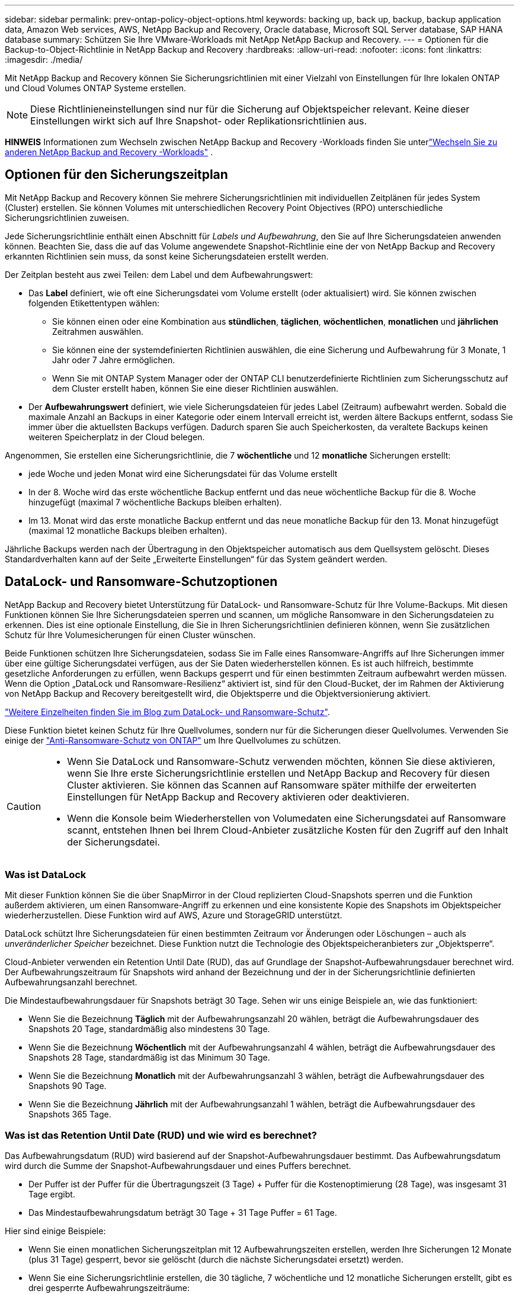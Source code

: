 ---
sidebar: sidebar 
permalink: prev-ontap-policy-object-options.html 
keywords: backing up, back up, backup, backup application data, Amazon Web services, AWS, NetApp Backup and Recovery, Oracle database, Microsoft SQL Server database, SAP HANA database 
summary: Schützen Sie Ihre VMware-Workloads mit NetApp NetApp Backup and Recovery. 
---
= Optionen für die Backup-to-Object-Richtlinie in NetApp Backup and Recovery
:hardbreaks:
:allow-uri-read: 
:nofooter: 
:icons: font
:linkattrs: 
:imagesdir: ./media/


[role="lead"]
Mit NetApp Backup and Recovery können Sie Sicherungsrichtlinien mit einer Vielzahl von Einstellungen für Ihre lokalen ONTAP und Cloud Volumes ONTAP Systeme erstellen.


NOTE: Diese Richtlinieneinstellungen sind nur für die Sicherung auf Objektspeicher relevant.  Keine dieser Einstellungen wirkt sich auf Ihre Snapshot- oder Replikationsrichtlinien aus.

[]
====
*HINWEIS* Informationen zum Wechseln zwischen NetApp Backup and Recovery -Workloads finden Sie unterlink:br-start-switch-ui.html["Wechseln Sie zu anderen NetApp Backup and Recovery -Workloads"] .

====


== Optionen für den Sicherungszeitplan

Mit NetApp Backup and Recovery können Sie mehrere Sicherungsrichtlinien mit individuellen Zeitplänen für jedes System (Cluster) erstellen.  Sie können Volumes mit unterschiedlichen Recovery Point Objectives (RPO) unterschiedliche Sicherungsrichtlinien zuweisen.

Jede Sicherungsrichtlinie enthält einen Abschnitt für _Labels und Aufbewahrung_, den Sie auf Ihre Sicherungsdateien anwenden können.  Beachten Sie, dass die auf das Volume angewendete Snapshot-Richtlinie eine der von NetApp Backup and Recovery erkannten Richtlinien sein muss, da sonst keine Sicherungsdateien erstellt werden.

Der Zeitplan besteht aus zwei Teilen: dem Label und dem Aufbewahrungswert:

* Das *Label* definiert, wie oft eine Sicherungsdatei vom Volume erstellt (oder aktualisiert) wird.  Sie können zwischen folgenden Etikettentypen wählen:
+
** Sie können einen oder eine Kombination aus *stündlichen*, *täglichen*, *wöchentlichen*, *monatlichen* und *jährlichen* Zeitrahmen auswählen.
** Sie können eine der systemdefinierten Richtlinien auswählen, die eine Sicherung und Aufbewahrung für 3 Monate, 1 Jahr oder 7 Jahre ermöglichen.
** Wenn Sie mit ONTAP System Manager oder der ONTAP CLI benutzerdefinierte Richtlinien zum Sicherungsschutz auf dem Cluster erstellt haben, können Sie eine dieser Richtlinien auswählen.


* Der *Aufbewahrungswert* definiert, wie viele Sicherungsdateien für jedes Label (Zeitraum) aufbewahrt werden.  Sobald die maximale Anzahl an Backups in einer Kategorie oder einem Intervall erreicht ist, werden ältere Backups entfernt, sodass Sie immer über die aktuellsten Backups verfügen.  Dadurch sparen Sie auch Speicherkosten, da veraltete Backups keinen weiteren Speicherplatz in der Cloud belegen.


Angenommen, Sie erstellen eine Sicherungsrichtlinie, die 7 *wöchentliche* und 12 *monatliche* Sicherungen erstellt:

* jede Woche und jeden Monat wird eine Sicherungsdatei für das Volume erstellt
* In der 8. Woche wird das erste wöchentliche Backup entfernt und das neue wöchentliche Backup für die 8. Woche hinzugefügt (maximal 7 wöchentliche Backups bleiben erhalten).
* Im 13. Monat wird das erste monatliche Backup entfernt und das neue monatliche Backup für den 13. Monat hinzugefügt (maximal 12 monatliche Backups bleiben erhalten).


Jährliche Backups werden nach der Übertragung in den Objektspeicher automatisch aus dem Quellsystem gelöscht.  Dieses Standardverhalten kann auf der Seite „Erweiterte Einstellungen“ für das System geändert werden.



== DataLock- und Ransomware-Schutzoptionen

NetApp Backup and Recovery bietet Unterstützung für DataLock- und Ransomware-Schutz für Ihre Volume-Backups.  Mit diesen Funktionen können Sie Ihre Sicherungsdateien sperren und scannen, um mögliche Ransomware in den Sicherungsdateien zu erkennen.  Dies ist eine optionale Einstellung, die Sie in Ihren Sicherungsrichtlinien definieren können, wenn Sie zusätzlichen Schutz für Ihre Volumesicherungen für einen Cluster wünschen.

Beide Funktionen schützen Ihre Sicherungsdateien, sodass Sie im Falle eines Ransomware-Angriffs auf Ihre Sicherungen immer über eine gültige Sicherungsdatei verfügen, aus der Sie Daten wiederherstellen können.  Es ist auch hilfreich, bestimmte gesetzliche Anforderungen zu erfüllen, wenn Backups gesperrt und für einen bestimmten Zeitraum aufbewahrt werden müssen.  Wenn die Option „DataLock und Ransomware-Resilienz“ aktiviert ist, sind für den Cloud-Bucket, der im Rahmen der Aktivierung von NetApp Backup and Recovery bereitgestellt wird, die Objektsperre und die Objektversionierung aktiviert.

https://bluexp.netapp.com/blog/cbs-blg-the-bluexp-feature-that-protects-backups-from-ransomware["Weitere Einzelheiten finden Sie im Blog zum DataLock- und Ransomware-Schutz"^].

Diese Funktion bietet keinen Schutz für Ihre Quellvolumes, sondern nur für die Sicherungen dieser Quellvolumes.  Verwenden Sie einige der https://docs.netapp.com/us-en/ontap/anti-ransomware/index.html["Anti-Ransomware-Schutz von ONTAP"^] um Ihre Quellvolumes zu schützen.

[CAUTION]
====
* Wenn Sie DataLock und Ransomware-Schutz verwenden möchten, können Sie diese aktivieren, wenn Sie Ihre erste Sicherungsrichtlinie erstellen und NetApp Backup and Recovery für diesen Cluster aktivieren.  Sie können das Scannen auf Ransomware später mithilfe der erweiterten Einstellungen für NetApp Backup and Recovery aktivieren oder deaktivieren.
* Wenn die Konsole beim Wiederherstellen von Volumedaten eine Sicherungsdatei auf Ransomware scannt, entstehen Ihnen bei Ihrem Cloud-Anbieter zusätzliche Kosten für den Zugriff auf den Inhalt der Sicherungsdatei.


====


=== Was ist DataLock

Mit dieser Funktion können Sie die über SnapMirror in der Cloud replizierten Cloud-Snapshots sperren und die Funktion außerdem aktivieren, um einen Ransomware-Angriff zu erkennen und eine konsistente Kopie des Snapshots im Objektspeicher wiederherzustellen.  Diese Funktion wird auf AWS, Azure und StorageGRID unterstützt.

DataLock schützt Ihre Sicherungsdateien für einen bestimmten Zeitraum vor Änderungen oder Löschungen – auch als _unveränderlicher Speicher_ bezeichnet.  Diese Funktion nutzt die Technologie des Objektspeicheranbieters zur „Objektsperre“.

Cloud-Anbieter verwenden ein Retention Until Date (RUD), das auf Grundlage der Snapshot-Aufbewahrungsdauer berechnet wird.  Der Aufbewahrungszeitraum für Snapshots wird anhand der Bezeichnung und der in der Sicherungsrichtlinie definierten Aufbewahrungsanzahl berechnet.

Die Mindestaufbewahrungsdauer für Snapshots beträgt 30 Tage.  Sehen wir uns einige Beispiele an, wie das funktioniert:

* Wenn Sie die Bezeichnung *Täglich* mit der Aufbewahrungsanzahl 20 wählen, beträgt die Aufbewahrungsdauer des Snapshots 20 Tage, standardmäßig also mindestens 30 Tage.
* Wenn Sie die Bezeichnung *Wöchentlich* mit der Aufbewahrungsanzahl 4 wählen, beträgt die Aufbewahrungsdauer des Snapshots 28 Tage, standardmäßig ist das Minimum 30 Tage.
* Wenn Sie die Bezeichnung *Monatlich* mit der Aufbewahrungsanzahl 3 wählen, beträgt die Aufbewahrungsdauer des Snapshots 90 Tage.
* Wenn Sie die Bezeichnung *Jährlich* mit der Aufbewahrungsanzahl 1 wählen, beträgt die Aufbewahrungsdauer des Snapshots 365 Tage.




=== Was ist das Retention Until Date (RUD) und wie wird es berechnet?

Das Aufbewahrungsdatum (RUD) wird basierend auf der Snapshot-Aufbewahrungsdauer bestimmt.  Das Aufbewahrungsdatum wird durch die Summe der Snapshot-Aufbewahrungsdauer und eines Puffers berechnet.

* Der Puffer ist der Puffer für die Übertragungszeit (3 Tage) + Puffer für die Kostenoptimierung (28 Tage), was insgesamt 31 Tage ergibt.
* Das Mindestaufbewahrungsdatum beträgt 30 Tage + 31 Tage Puffer = 61 Tage.


Hier sind einige Beispiele:

* Wenn Sie einen monatlichen Sicherungszeitplan mit 12 Aufbewahrungszeiten erstellen, werden Ihre Sicherungen 12 Monate (plus 31 Tage) gesperrt, bevor sie gelöscht (durch die nächste Sicherungsdatei ersetzt) werden.
* Wenn Sie eine Sicherungsrichtlinie erstellen, die 30 tägliche, 7 wöchentliche und 12 monatliche Sicherungen erstellt, gibt es drei gesperrte Aufbewahrungszeiträume:
+
** Die „30 täglichen“ Backups werden 61 Tage lang aufbewahrt (30 Tage plus 31 Tage Puffer),
** Die "7 wöchentlichen" Backups werden 11 Wochen (7 Wochen plus 31 Tage) aufbewahrt und
** Die „12 monatlichen“ Backups werden 12 Monate (plus 31 Tage) aufbewahrt.


* Wenn Sie einen stündlichen Sicherungsplan mit 24 Aufbewahrungszeiten erstellen, denken Sie möglicherweise, dass die Sicherungen 24 Stunden lang gesperrt sind.  Da dies jedoch weniger als das Minimum von 30 Tagen ist, wird jede Sicherung gesperrt und 61 Tage lang aufbewahrt (30 Tage plus 31 Tage Puffer).



CAUTION: Alte Sicherungen werden nach Ablauf der DataLock-Aufbewahrungsfrist gelöscht, nicht nach Ablauf der Aufbewahrungsfrist der Sicherungsrichtlinie.

Die DataLock-Aufbewahrungseinstellung überschreibt die Richtlinienaufbewahrungseinstellung Ihrer Sicherungsrichtlinie.  Dies kann sich auf Ihre Speicherkosten auswirken, da Ihre Sicherungsdateien für einen längeren Zeitraum im Objektspeicher gespeichert werden.



=== Aktivieren Sie DataLock und Ransomware-Schutz

Sie können DataLock und Ransomware-Schutz aktivieren, wenn Sie eine Richtlinie erstellen.  Sie können dies nach der Erstellung der Richtlinie nicht mehr aktivieren, ändern oder deaktivieren.

. Erweitern Sie beim Erstellen einer Richtlinie den Abschnitt *DataLock and Ransomware Resilience*.
. Wählen Sie eine der folgenden Optionen:
+
** *Keine*: DataLock-Schutz und Ransomware-Resilienz sind deaktiviert.
** *Entsperrt*: DataLock-Schutz und Ransomware-Resilienz sind aktiviert.  Benutzer mit bestimmten Berechtigungen können geschützte Sicherungsdateien während der Aufbewahrungsfrist überschreiben oder löschen.
** *Gesperrt*: DataLock-Schutz und Ransomware-Resilienz sind aktiviert.  Während der Aufbewahrungsfrist können keine Benutzer geschützte Sicherungsdateien überschreiben oder löschen.  Damit wird die Einhaltung aller gesetzlichen Vorschriften gewährleistet.




Siehelink:prev-ontap-policy-object-advanced-settings.html["So aktualisieren Sie die Ransomware-Schutzoptionen auf der Seite „Erweiterte Einstellungen“"] .



=== Was ist Ransomware-Schutz?

Der Ransomware-Schutz durchsucht Ihre Sicherungsdateien nach Hinweisen auf einen Ransomware-Angriff. Die Erkennung von Ransomware-Angriffen erfolgt über einen Prüfsummenvergleich. Wenn in einer neuen Sicherungsdatei im Vergleich zur vorherigen Sicherungsdatei potenzielle Ransomware identifiziert wird, wird diese neuere Sicherungsdatei durch die neueste Sicherungsdatei ersetzt, die keine Anzeichen eines Ransomware-Angriffs aufweist. (Die Datei, bei der ein Ransomware-Angriff festgestellt wurde, wird 1 Tag nach ihrer Ersetzung gelöscht.)

Scans werden in folgenden Situationen durchgeführt:

* Scans von Cloud-Backup-Objekten werden kurz nach der Übertragung in den Cloud-Objektspeicher eingeleitet.  Der Scan wird nicht beim ersten Schreiben der Sicherungsdatei in den Cloud-Speicher durchgeführt, sondern beim Schreiben der nächsten Sicherungsdatei.
* Ransomware-Scans können gestartet werden, wenn das Backup für den Wiederherstellungsprozess ausgewählt wird.
* Scans können jederzeit auf Anfrage durchgeführt werden.


*Wie funktioniert der Wiederherstellungsprozess?*

Wenn ein Ransomware-Angriff erkannt wird, verwendet der Dienst die Integrity Checker REST-API des Active Data Console-Agenten, um den Wiederherstellungsprozess zu starten.  Die älteste Version der Datenobjekte ist die Quelle der Wahrheit und wird im Rahmen des Wiederherstellungsprozesses zur aktuellen Version gemacht.

Sehen wir uns an, wie das funktioniert:

* Im Falle eines Ransomware-Angriffs versucht der Dienst, das Objekt im Bucket zu überschreiben oder zu löschen.
* Da der Cloud-Speicher versionierungsfähig ist, erstellt er automatisch eine neue Version des Sicherungsobjekts.  Wenn ein Objekt bei aktivierter Versionierung gelöscht wird, wird es als gelöscht markiert, kann aber weiterhin abgerufen werden.  Beim Überschreiben eines Objekts werden vorherige Versionen gespeichert und gekennzeichnet.
* Wenn ein Ransomware-Scan gestartet wird, werden die Prüfsummen für beide Objektversionen validiert und verglichen.  Wenn die Prüfsummen inkonsistent sind, wurde potenzielle Ransomware erkannt.
* Der Wiederherstellungsprozess umfasst die Rückkehr zur letzten bekannten funktionierenden Kopie.




=== Unterstützte Systeme und Objektspeicheranbieter

Sie können DataLock- und Ransomware-Schutz auf ONTAP -Volumes der folgenden Systeme aktivieren, wenn Sie Objektspeicher bei den folgenden öffentlichen und privaten Cloud-Anbietern verwenden.

[cols="55,45"]
|===
| Quellsystem | Ziel der Sicherungsdatei ifdef::aws[] 


| Cloud Volumes ONTAP in AWS | Amazon S3 endif::aws[] ifdef::azure[] 


| Cloud Volumes ONTAP in Azure | Azure Blob endif::azure[] ifdef::gcp[] 


| Cloud Volumes ONTAP in Google Cloud | Google Cloud endif::gcp[] 


| On-Premises- ONTAP -System | ifdef::aws[] Amazon S3 endif::aws[] ifdef::azure[] Azure Blob endif::azure[] ifdef::gcp[] Google Cloud endif::gcp[] NetApp StorageGRID 
|===


=== Anforderungen

ifdef::aws[]

* Für AWS:
+
** Ihre Cluster müssen ONTAP 9.11.1 oder höher ausführen
** Der Konsolenagent kann in der Cloud oder vor Ort eingesetzt werden
** Die folgenden S3-Berechtigungen müssen Teil der IAM-Rolle sein, die dem Konsolenagenten Berechtigungen erteilt.  Sie befinden sich im Abschnitt „backupS3Policy“ für die Ressource „arn:aws:s3:::netapp-backup-*“:
+
.AWS S3-Berechtigungen
[%collapsible]
====
*** s3:GetObjectVersionTagging
*** s3:GetBucketObjectLockConfiguration
*** s3:GetObjectVersionAcl
*** s3:PutObjectTagging
*** s3:Objekt löschen
*** s3:DeleteObjectTagging
*** s3:GetObjectRetention
*** s3:DeleteObjectVersionTagging
*** s3:PutObject
*** s3:GetObject
*** s3:PutBucketObjectLockConfiguration
*** s3:GetLifecycleConfiguration
*** s3:GetBucketTagging
*** s3:DeleteObjectVersion
*** s3:ListBucketVersions
*** s3:ListBucket
*** s3:PutBucketTagging
*** s3:GetObjectTagging
*** s3:PutBucketVersioning
*** s3:PutObjectVersionTagging
*** s3:GetBucketVersioning
*** s3:GetBucketAcl
*** s3:BypassGovernanceRetention
*** s3:PutObjectRetention
*** s3:GetBucketLocation
*** s3:GetObjectVersion


====
+
https://docs.netapp.com/us-en/console-setup-admin/reference-permissions-aws.html["Zeigen Sie das vollständige JSON-Format für die Richtlinie an, in dem Sie erforderliche Berechtigungen kopieren und einfügen können."^].





endif::aws[]

ifdef::azure[]

* Für Azure:
+
** Ihre Cluster müssen ONTAP 9.12.1 oder höher ausführen
** Der Konsolenagent kann in der Cloud oder vor Ort eingesetzt werden




endif::azure[]

ifdef::gcp[]

* Für Google Cloud:
+
** Ihre Cluster müssen ONTAP 9.17.1 oder höher ausführen
** Der Konsolenagent kann in der Cloud oder vor Ort eingesetzt werden




endif::gcp[]

* Für StorageGRID:
+
** Ihre Cluster müssen ONTAP 9.11.1 oder höher ausführen
** Auf Ihren StorageGRID -Systemen muss die Version 11.6.0.3 oder höher ausgeführt werden.
** Der Konsolenagent muss bei Ihnen vor Ort bereitgestellt werden (er kann an einem Standort mit oder ohne Internetzugang installiert werden).
** Die folgenden S3-Berechtigungen müssen Teil der IAM-Rolle sein, die dem Konsolenagenten Berechtigungen erteilt:
+
.StorageGRID S3-Berechtigungen
[%collapsible]
====
*** s3:GetObjectVersionTagging
*** s3:GetBucketObjectLockConfiguration
*** s3:GetObjectVersionAcl
*** s3:PutObjectTagging
*** s3:Objekt löschen
*** s3:DeleteObjectTagging
*** s3:GetObjectRetention
*** s3:DeleteObjectVersionTagging
*** s3:PutObject
*** s3:GetObject
*** s3:PutBucketObjectLockConfiguration
*** s3:GetLifecycleConfiguration
*** s3:GetBucketTagging
*** s3:DeleteObjectVersion
*** s3:ListBucketVersions
*** s3:ListBucket
*** s3:PutBucketTagging
*** s3:GetObjectTagging
*** s3:PutBucketVersioning
*** s3:PutObjectVersionTagging
*** s3:GetBucketVersioning
*** s3:GetBucketAcl
*** s3:PutObjectRetention
*** s3:GetBucketLocation
*** s3:GetObjectVersion


====






=== Einschränkungen

* Die DataLock- und Ransomware-Schutzfunktion ist nicht verfügbar, wenn Sie in der Sicherungsrichtlinie Archivspeicher konfiguriert haben.
* Die DataLock-Option, die Sie beim Aktivieren von NetApp Backup and Recovery auswählen, muss für alle Sicherungsrichtlinien für diesen Cluster verwendet werden.
* Sie können nicht mehrere DataLock-Modi auf einem einzelnen Cluster verwenden.
* Wenn Sie DataLock aktivieren, werden alle Volume-Backups gesperrt.  Sie können gesperrte und nicht gesperrte Volume-Backups für einen einzelnen Cluster nicht mischen.
* DataLock- und Ransomware-Schutz ist für neue Volume-Backups anwendbar, bei denen eine Backup-Richtlinie mit aktiviertem DataLock- und Ransomware-Schutz verwendet wird. Sie können diese Funktionen später mithilfe der Option „Erweiterte Einstellungen“ aktivieren oder deaktivieren.
* FlexGroup -Volumes können DataLock- und Ransomware-Schutz nur verwenden, wenn ONTAP 9.13.1 oder höher verwendet wird.




=== Tipps zur Minimierung der DataLock-Kosten

Sie können die Ransomware-Scan-Funktion aktivieren oder deaktivieren, während die DataLock-Funktion aktiv bleibt.  Um zusätzliche Kosten zu vermeiden, können Sie geplante Ransomware-Scans deaktivieren.  So können Sie Ihre Sicherheitseinstellungen individuell anpassen und Kosten beim Cloud-Anbieter vermeiden.

Auch wenn geplante Ransomware-Scans deaktiviert sind, können Sie bei Bedarf weiterhin On-Demand-Scans durchführen.

Sie können zwischen verschiedenen Schutzstufen wählen:

* *DataLock _ohne_ Ransomware-Scans*: Bietet Schutz für Sicherungsdaten im Zielspeicher, der sich entweder im Governance- oder Compliance-Modus befinden kann.
+
** *Governance-Modus*: Bietet Administratoren die Flexibilität, geschützte Daten zu überschreiben oder zu löschen.
** *Compliance-Modus*: Bietet vollständige Unlöschbarkeit bis zum Ablauf der Aufbewahrungsfrist.  Dies trägt dazu bei, die strengsten Datensicherheitsanforderungen in stark regulierten Umgebungen zu erfüllen.  Die Daten können während ihres Lebenszyklus weder überschrieben noch geändert werden, was den größtmöglichen Schutz für Ihre Sicherungskopien bietet.
+

NOTE: Microsoft Azure verwendet stattdessen einen Sperr- und Entsperrmodus.



* *DataLock _mit_ Ransomware-Scans*: Bietet eine zusätzliche Sicherheitsebene für Ihre Daten.  Diese Funktion hilft dabei, alle Versuche zu erkennen, Sicherungskopien zu ändern.  Bei einem Versuch wird diskret eine neue Version der Daten erstellt.  Die Scanhäufigkeit kann auf 1, 2, 3, 4, 5, 6 oder 7 Tage geändert werden.  Wenn die Scans auf alle 7 Tage eingestellt werden, verringern sich die Kosten erheblich.


Weitere Tipps zur Reduzierung der DataLock-Kosten finden Sie unterhttps://community.netapp.com/t5/Tech-ONTAP-Blogs/Understanding-NetApp-Backup-and-Recovery-DataLock-and-Ransomware-Feature-TCO/ba-p/453475[]

Darüber hinaus können Sie Schätzungen für die mit DataLock verbundenen Kosten erhalten, indem Sie die https://bluexp.netapp.com/cloud-backup-service-tco-calculator["Rechner für die Gesamtbetriebskosten (TCO) von NetApp Backup and Recovery"] .



== Archivspeicheroptionen

Wenn Sie AWS-, Azure- oder Google-Cloud-Speicher verwenden, können Sie ältere Sicherungsdateien nach einer bestimmten Anzahl von Tagen in eine weniger teure Archivspeicherklasse oder Zugriffsebene verschieben.  Sie können Ihre Sicherungsdateien auch sofort in den Archivspeicher senden, ohne sie in den Standard-Cloud-Speicher zu schreiben.  Geben Sie einfach *0* als „Archiv nach Tagen“ ein, um Ihre Sicherungsdatei direkt in den Archivspeicher zu senden.  Dies kann besonders für Benutzer hilfreich sein, die selten auf Daten aus Cloud-Backups zugreifen müssen, oder für Benutzer, die eine Backup-to-Tape-Lösung ersetzen.

Auf Daten in Archivebenen kann bei Bedarf nicht sofort zugegriffen werden und der Abruf ist mit höheren Kosten verbunden. Sie müssen daher überlegen, wie oft Sie Daten aus Sicherungsdateien wiederherstellen müssen, bevor Sie sich für die Archivierung Ihrer Sicherungsdateien entscheiden.

[NOTE]
====
* Auch wenn Sie „0“ auswählen, um alle Datenblöcke an den Archiv-Cloud-Speicher zu senden, werden Metadatenblöcke immer in den Standard-Cloud-Speicher geschrieben.
* Wenn Sie DataLock aktiviert haben, kann der Archivspeicher nicht verwendet werden.
* Sie können die Archivierungsrichtlinie nicht mehr ändern, nachdem Sie *0* Tage ausgewählt haben (sofort archivieren).


====
Jede Sicherungsrichtlinie enthält einen Abschnitt für _Archivierungsrichtlinien_, den Sie auf Ihre Sicherungsdateien anwenden können.

ifdef::aws[]

* In AWS beginnen Backups in der Speicherklasse _Standard_ und wechseln nach 30 Tagen zur Speicherklasse _Standard – seltener Zugriff_.
+
Wenn Ihr Cluster ONTAP 9.10.1 oder höher verwendet, können Sie ältere Backups entweder in den Speicher _S3 Glacier_ oder _S3 Glacier Deep Archive_ verschieben. link:prev-reference-aws-archive-storage-tiers.html["Erfahren Sie mehr über AWS-Archivspeicher"].

+
** Wenn Sie bei der Aktivierung von NetApp Backup and Recovery in Ihrer ersten Sicherungsrichtlinie keine Archivebene auswählen, ist _S3 Glacier_ Ihre einzige Archivierungsoption für zukünftige Richtlinien.
** Wenn Sie in Ihrer ersten Sicherungsrichtlinie _S3 Glacier_ auswählen, können Sie für zukünftige Sicherungsrichtlinien für diesen Cluster zur Ebene _S3 Glacier Deep Archive_ wechseln.
** Wenn Sie in Ihrer ersten Sicherungsrichtlinie _S3 Glacier Deep Archive_ auswählen, ist diese Ebene die einzige Archivebene, die für zukünftige Sicherungsrichtlinien für diesen Cluster verfügbar ist.




endif::aws[]

ifdef::azure[]

* In Azure sind Sicherungen mit der Zugriffsebene „Cool“ verknüpft.
+
Wenn Ihr Cluster ONTAP 9.10.1 oder höher verwendet, können Sie ältere Sicherungen in den Azure Archive-Speicher verschieben. link:prev-reference-azure-archive-storage-tiers.html["Erfahren Sie mehr über Azure-Archivspeicher"].



endif::azure[]

ifdef::gcp[]

* In GCP sind Backups mit der Speicherklasse _Standard_ verknüpft.
+
Wenn Ihr Cluster vor Ort ONTAP 9.12.1 oder höher verwendet, können Sie zur weiteren Kostenoptimierung ältere Backups nach einer bestimmten Anzahl von Tagen in der NetApp Backup and Recovery -Benutzeroberfläche in den Archivspeicher verschieben. link:prev-reference-gcp-archive-storage-tiers.html["Erfahren Sie mehr über den Archivspeicher von Google"].



endif::gcp[]

* In StorageGRID sind Backups mit der Speicherklasse _Standard_ verknüpft.
+
Wenn Ihr lokaler Cluster ONTAP 9.12.1 oder höher verwendet und Ihr StorageGRID System 11.4 oder höher verwendet, können Sie ältere Sicherungsdateien im öffentlichen Cloud-Archivspeicher archivieren.



ifdef::aws[]

+ ** Für AWS können Sie Backups auf AWS _S3 Glacier_ oder _S3 Glacier Deep Archive_-Speicher stufen. link:prev-reference-aws-archive-storage-tiers.html["Erfahren Sie mehr über AWS-Archivspeicher"^].

endif::aws[]

ifdef::azure[]

+ ** Für Azure können Sie ältere Sicherungen in den _Azure Archive_-Speicher verschieben. link:prev-reference-azure-archive-storage-tiers.html["Erfahren Sie mehr über Azure-Archivspeicher"^].

endif::azure[]
